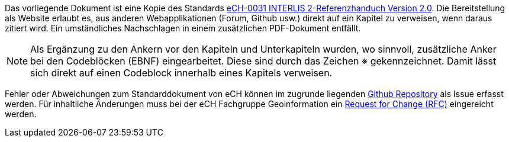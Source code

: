 ****
Das vorliegende Dokument ist eine Kopie des Standards https://ech.ch/de/ech/ech-0031/2.0[eCH-0031 INTERLIS 2-Referenzhanduch Version 2.0]. Die Bereitstellung als Website erlaubt es, aus anderen Webapplikationen (Forum, Github usw.) direkt auf ein Kapitel zu verweisen, wenn daraus zitiert wird. Ein umständliches Nachschlagen in einem zusätzlichen PDF-Dokument entfällt.

[NOTE]
Als Ergänzung zu den Ankern vor den Kapiteln und Unterkapiteln wurden, wo sinnvoll, zusätzliche Anker bei den Codeblöcken (EBNF) eingearbeitet. Diese sind durch das Zeichen &#8251; gekennzeichnet. Damit lässt sich direkt auf einen Codeblock innerhalb eines Kapitels verweisen.

Fehler oder Abweichungen zum Standarddokument von eCH können im zugrunde liegenden https://github.com/geostandards-ch/doc_refhb24[Github Repository] als Issue erfasst werden. Für inhaltliche Änderungen muss bei der eCH Fachgruppe Geoinformation ein https://ech.ch/de/ech-standards/standardisierungsprozess/request-change-rfc?ech_nummer=eCH-0031&version=2.0[Request for Change (RFC)] eingereicht werden.
****
